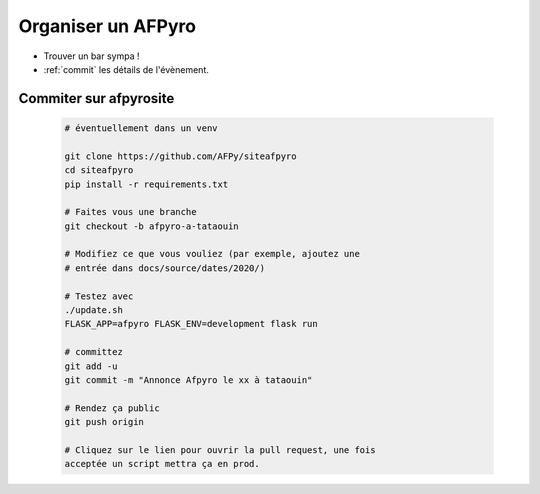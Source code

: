 .. _orga:

Organiser un AFPyro
=====================

* Trouver un bar sympa !

* :ref:`commit` les détails de l'évènement.

.. _commit:

Commiter sur afpyrosite
------------------------

 .. code-block:: bash

    # éventuellement dans un venv

    git clone https://github.com/AFPy/siteafpyro
    cd siteafpyro
    pip install -r requirements.txt

    # Faites vous une branche
    git checkout -b afpyro-a-tataouin

    # Modifiez ce que vous vouliez (par exemple, ajoutez une
    # entrée dans docs/source/dates/2020/)

    # Testez avec
    ./update.sh
    FLASK_APP=afpyro FLASK_ENV=development flask run

    # committez
    git add -u
    git commit -m "Annonce Afpyro le xx à tataouin"

    # Rendez ça public
    git push origin

    # Cliquez sur le lien pour ouvrir la pull request, une fois
    acceptée un script mettra ça en prod.

